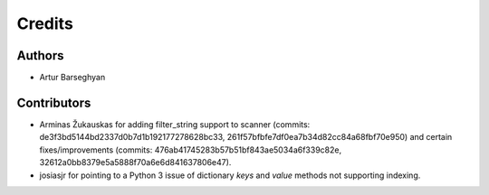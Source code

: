 Credits
======================
Authors
----------------------
- Artur Barseghyan

Contributors
----------------------
- Arminas Žukauskas for adding filter_string support to scanner (commits: de3f3bd5144bd2337d0b7d1b192177278628bc33,
  261f57bfbfe7df0ea7b34d82cc84a68fbf70e950) and certain fixes/improvements (commits:
  476ab41745283b57b51bf843ae5034a6f339c82e, 32612a0bb8379e5a5888f70a6e6d841637806e47).
- josiasjr for pointing to a Python 3 issue of dictionary `keys` and `value` methods not supporting indexing.
